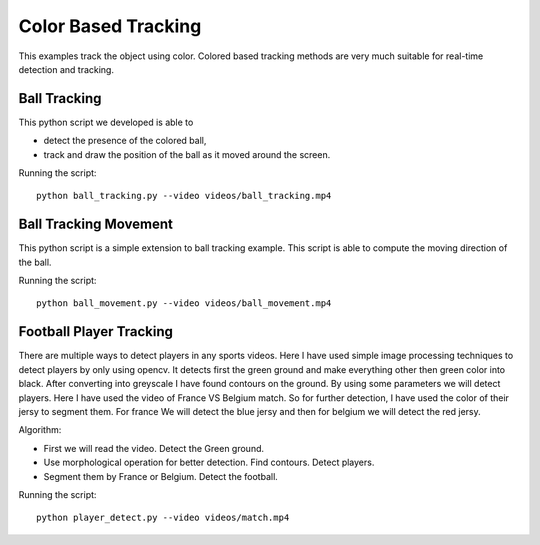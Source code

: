 Color Based Tracking
====================
This examples track the object using color. Colored based tracking methods are very much suitable for real-time detection and tracking.


Ball Tracking
-------------
This python script we developed is able to 

- detect the presence of the colored ball,
- track and draw the position of the ball as it moved around the screen.

Running the script::

    python ball_tracking.py --video videos/ball_tracking.mp4


Ball Tracking Movement
----------------------
This python script is a simple extension to ball tracking example. This script is able to compute the moving direction of the ball.

Running the script::

    python ball_movement.py --video videos/ball_movement.mp4


Football Player Tracking
------------------------
There are multiple ways to detect players in any sports videos.
Here I have used simple image processing techniques to detect players by only using opencv.
It detects first the green ground and make everything other then green color into black.
After converting into greyscale I have found contours on the ground. By using some parameters we will detect players.
Here I have used the video of France VS Belgium match.
So for further detection, I have used the color of their jersy to segment them.
For france We will detect the blue jersy and then for belgium we will detect the red jersy.

Algorithm:

- First we will read the video. Detect the Green ground.
- Use morphological operation for better detection. Find contours. Detect players.
- Segment them by France or Belgium. Detect the football.

Running the script::

    python player_detect.py --video videos/match.mp4
